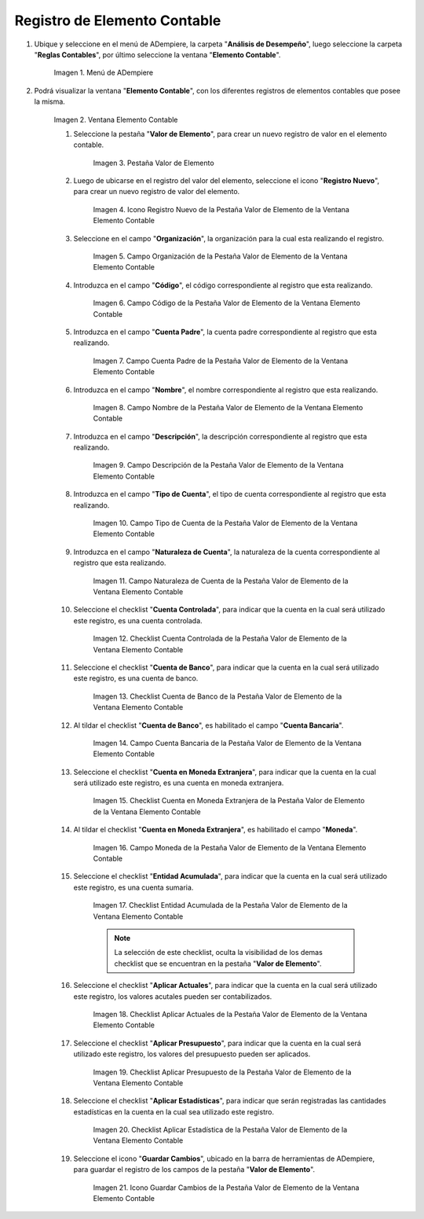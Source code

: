 .. |Menú de ADempiere| image:: resources/menu-item-accounting.png
.. |Ventana Elemento Contable| image:: resources/accounting-element-window.png
.. |Pestaña Valor de Elemento| image:: resources/item-value-tab.png
.. |Icono Registro Nuevo de la Pestaña Valor de Elemento de la Ventana Elemento Contable| image:: resources/new-record-icon-from-the-item-value-tab-of-the-accounting-item-window.png
.. |Campo Organización de la Pestaña Valor de Elemento de la Ventana Elemento Contable| image:: resources/organization-field-of-the-element-value-tab-of-the-accounting-element-window.png
.. |Campo Código de la Pestaña Valor de Elemento de la Ventana Elemento Contable| image:: resources/code-field-of-the-element-value-tab-of-the-accounting-element-window.png
.. |Campo Cuenta Padre de la Pestaña Valor de Elemento de la Ventana Elemento Contable| image:: resources/parent-account-field-of-item-value-tab-of-accounting-item-window.png
.. |Campo Nombre de la Pestaña Valor de Elemento de la Ventana Elemento Contable| image:: resources/name-field-of-the-element-value-tab-of-the-accounting-element-window.png
.. |Campo Descripción de la Pestaña Valor de Elemento de la Ventana Elemento Contable| image:: resources/description-field-of-the-element-value-tab-of-the-accounting-element-window.png
.. |Campo Tipo de Cuenta de la Pestaña Valor de Elemento de la Ventana Elemento Contable| image:: resources/account-type-field-on-the-item-value-tab-of-the-accounting-item-window.png
.. |Campo Naturaleza de Cuenta de la Pestaña Valor de Elemento de la Ventana Elemento Contable| image:: resources/account-nature-field-of-the-item-value-tab-of-the-accounting-item-window.png
.. |Checklist Cuenta Controlada de la Pestaña Valor de Elemento de la Ventana Elemento Contable| image:: resources/checklist-controlled-account-from-the-element-value-tab-of-the-accounting-element-window.png
.. |Checklist Cuenta de Banco de la Pestaña Valor de Elemento de la Ventana Elemento Contable| image:: resources/checklist-bank-account-from-the-item-value-tab-of-the-accounting-item-window.png
.. |Campo Cuenta Bancaria de la Pestaña Valor de Elemento de la Ventana Elemento Contable| image:: resources/bank-account-field-of-the-element-value-tab-of-the-accounting-element-window.png
.. |Checklist Cuenta en Moneda Extranjera de la Pestaña Valor de Elemento de la Ventana Elemento Contable| image:: resources/foreign-currency-account-checklist-from-the-element-value-tab-of-the-accounting-element-window.png
.. |Campo Moneda de la Pestaña Valor de Elemento de la Ventana Elemento Contable| image:: resources/currency-field-of-the-element-value-tab-of-the-accounting-element-window.png
.. |Checklist Entidad Acumulada de la Pestaña Valor de Elemento de la Ventana Elemento Contable| image:: resources/cumulative-entity-checklist-from-the-element-value-tab-of-the-accounting-element-window.png
.. |Checklist Aplicar Actuales de la Pestaña Valor de Elemento de la Ventana Elemento Contable| image:: resources/checklist-apply-current-from-the-element-value-tab-of-the-accounting-element-window.png
.. |Checklist Aplicar Presupuesto de la Pestaña Valor de Elemento de la Ventana Elemento Contable| image:: resources/checklist-apply-budget-from-the-element-value-tab-of-the-accounting-element-window.png
.. |Checklist Aplicar Estadística de la Pestaña Valor de Elemento de la Ventana Elemento Contable| image:: resources/checklist-apply-statistics-from-the-element-value-tab-of-the-accounting-element-window.png
.. |Icono Guardar Cambios de la Pestaña Valor de Elemento de la Ventana Elemento Contable| image:: resources/save-changes-icon-from-element-value-tab-of-accounting-element-window.png
.. _documento/elemento-contable:

**Registro de Elemento Contable**
=================================

#. Ubique y seleccione en el menú de ADempiere, la carpeta "**Análisis de Desempeño**", luego seleccione la carpeta "**Reglas Contables**", por último seleccione la ventana "**Elemento Contable**". 

    |Menú de ADempiere|

    Imagen 1. Menú de ADempiere

#. Podrá visualizar la ventana "**Elemento Contable**", con los diferentes registros de elementos contables que posee la misma.

    |Ventana Elemento Contable|
    
    Imagen 2. Ventana Elemento Contable

    #. Seleccione la pestaña "**Valor de Elemento**", para crear un nuevo registro de valor en el elemento contable.

        |Pestaña Valor de Elemento|

        Imagen 3. Pestaña Valor de Elemento

    #. Luego de ubicarse en el registro del valor del elemento, seleccione el icono "**Registro Nuevo**", para crear un nuevo registro de valor del elemento.

            |Icono Registro Nuevo de la Pestaña Valor de Elemento de la Ventana Elemento Contable|

            Imagen 4. Icono Registro Nuevo de la Pestaña Valor de Elemento de la Ventana Elemento Contable

    #. Seleccione en el campo "**Organización**", la organización para la cual esta realizando el registro.

                |Campo Organización de la Pestaña Valor de Elemento de la Ventana Elemento Contable|

                Imagen 5. Campo Organización de la Pestaña Valor de Elemento de la Ventana Elemento Contable

    #. Introduzca en el campo "**Código**", el código correspondiente al registro que esta realizando.

                |Campo Código de la Pestaña Valor de Elemento de la Ventana Elemento Contable|

                Imagen 6. Campo Código de la Pestaña Valor de Elemento de la Ventana Elemento Contable 

    #. Introduzca en el campo "**Cuenta Padre**", la cuenta padre correspondiente al registro que esta realizando.

                |Campo Cuenta Padre de la Pestaña Valor de Elemento de la Ventana Elemento Contable|

                Imagen 7. Campo Cuenta Padre de la Pestaña Valor de Elemento de la Ventana Elemento Contable

    #. Introduzca en el campo "**Nombre**", el nombre correspondiente al registro que esta realizando.
            
                |Campo Nombre de la Pestaña Valor de Elemento de la Ventana Elemento Contable|

                Imagen 8. Campo Nombre de la Pestaña Valor de Elemento de la Ventana Elemento Contable

    #. Introduzca en el campo "**Descripción**", la descripción correspondiente al registro que esta realizando.
            
                |Campo Descripción de la Pestaña Valor de Elemento de la Ventana Elemento Contable|

                Imagen 9. Campo Descripción de la Pestaña Valor de Elemento de la Ventana Elemento Contable

    #. Introduzca en el campo "**Tipo de Cuenta**", el tipo de cuenta correspondiente al registro que esta realizando.

                |Campo Tipo de Cuenta de la Pestaña Valor de Elemento de la Ventana Elemento Contable|

                Imagen 10. Campo Tipo de Cuenta de la Pestaña Valor de Elemento de la Ventana Elemento Contable

    #. Introduzca en el campo "**Naturaleza de Cuenta**", la naturaleza de la cuenta correspondiente al registro que esta realizando.
            
                |Campo Naturaleza de Cuenta de la Pestaña Valor de Elemento de la Ventana Elemento Contable|

                Imagen 11. Campo Naturaleza de Cuenta de la Pestaña Valor de Elemento de la Ventana Elemento Contable

    #. Seleccione el checklist "**Cuenta Controlada**", para indicar que la cuenta en la cual será utilizado este registro, es una cuenta controlada.
            
                |Checklist Cuenta Controlada de la Pestaña Valor de Elemento de la Ventana Elemento Contable|

                Imagen 12. Checklist Cuenta Controlada de la Pestaña Valor de Elemento de la Ventana Elemento Contable

    #. Seleccione el checklist "**Cuenta de Banco**", para indicar que la cuenta en la cual será utilizado este registro, es una cuenta de banco.

                |Checklist Cuenta de Banco de la Pestaña Valor de Elemento de la Ventana Elemento Contable|

                Imagen 13. Checklist Cuenta de Banco de la Pestaña Valor de Elemento de la Ventana Elemento Contable

    #. Al tildar el checklist "**Cuenta de Banco**", es habilitado el campo "**Cuenta Bancaria**".

                    |Campo Cuenta Bancaria de la Pestaña Valor de Elemento de la Ventana Elemento Contable|

                    Imagen 14. Campo Cuenta Bancaria de la Pestaña Valor de Elemento de la Ventana Elemento Contable

    #. Seleccione el checklist "**Cuenta en Moneda Extranjera**", para indicar que la cuenta en la cual será utilizado este registro, es una cuenta en moneda extranjera.
            
                |Checklist Cuenta en Moneda Extranjera de la Pestaña Valor de Elemento de la Ventana Elemento Contable|

                Imagen 15. Checklist Cuenta en Moneda Extranjera de la Pestaña Valor de Elemento de la Ventana Elemento Contable

    #. Al tildar el checklist "**Cuenta en Moneda Extranjera**", es habilitado el campo "**Moneda**".

                    |Campo Moneda de la Pestaña Valor de Elemento de la Ventana Elemento Contable|

                    Imagen 16. Campo Moneda  de la Pestaña Valor de Elemento de la Ventana Elemento Contable

    #. Seleccione el checklist "**Entidad Acumulada**", para indicar que la cuenta en la cual será utilizado este registro, es una cuenta sumaria.

                |Checklist Entidad Acumulada de la Pestaña Valor de Elemento de la Ventana Elemento Contable|

                Imagen 17. Checklist Entidad Acumulada de la Pestaña Valor de Elemento de la Ventana Elemento Contable

                .. note::

                    La selección de este checklist, oculta la visibilidad de los demas checklist que se encuentran en la pestaña "**Valor de Elemento**".
             
    #. Seleccione el checklist "**Aplicar Actuales**", para indicar que la cuenta en la cual será utilizado este registro, los valores acutales pueden ser contabilizados.

                |Checklist Aplicar Actuales de la Pestaña Valor de Elemento de la Ventana Elemento Contable|

                Imagen 18. Checklist Aplicar Actuales de la Pestaña Valor de Elemento de la Ventana Elemento Contable

    #. Seleccione el checklist "**Aplicar Presupuesto**", para indicar que la cuenta en la cual será utilizado este registro, los valores del presupuesto pueden ser aplicados.
            
                |Checklist Aplicar Presupuesto de la Pestaña Valor de Elemento de la Ventana Elemento Contable|

                Imagen 19. Checklist Aplicar Presupuesto de la Pestaña Valor de Elemento de la Ventana Elemento Contable

    #. Seleccione el checklist "**Aplicar Estadísticas**", para indicar que serán registradas las cantidades estadísticas en la cuenta en la cual sea utilizado este registro.

                |Checklist Aplicar Estadística de la Pestaña Valor de Elemento de la Ventana Elemento Contable|

                Imagen 20. Checklist Aplicar Estadística de la Pestaña Valor de Elemento de la Ventana Elemento Contable

    #. Seleccione el icono "**Guardar Cambios**", ubicado en la barra de herramientas de ADempiere, para guardar el registro de los campos de la pestaña "**Valor de Elemento**".

            |Icono Guardar Cambios de la Pestaña Valor de Elemento de la Ventana Elemento Contable|

            Imagen 21. Icono Guardar Cambios de la Pestaña Valor de Elemento de la Ventana Elemento Contable
